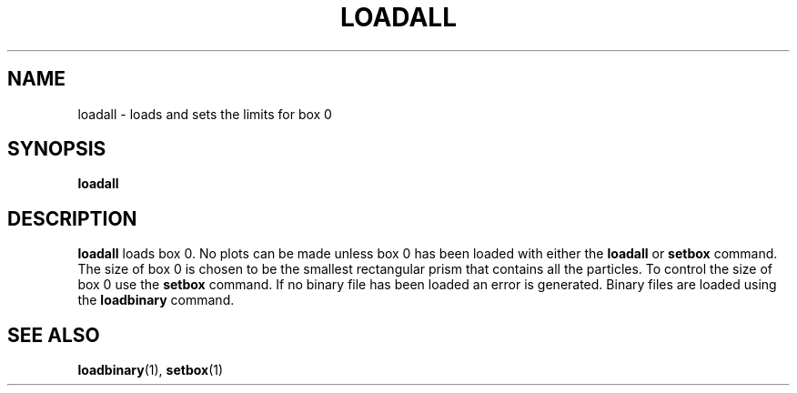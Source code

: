 .TH LOADALL  1 "22 MARCH 1994"  "KQ Release 2.0" "TIPSY COMMANDS"
.SH NAME
loadall \- loads and sets the limits for box 0
.SH SYNOPSIS
.B loadall
.SH DESCRIPTION
.B loadall
loads box 0. No plots can be made unless box 0 has been loaded
with either the
.B loadall
or
.B setbox
command. 
The size of box 0 is chosen to be the smallest rectangular prism that contains
all the particles.  To control the size of box 0 use the
.B setbox
command.  If no binary file has been loaded an error is generated.
Binary files are loaded using the
.B loadbinary
command.
.SH SEE ALSO
.BR loadbinary (1),
.BR setbox (1)
